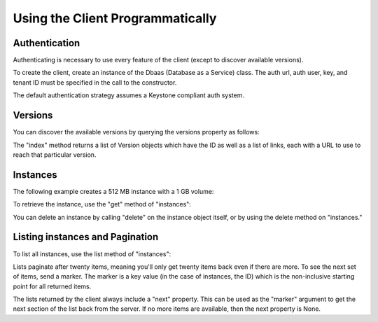 Using the Client Programmatically
=================================


.. testsetup::

    # Creates some vars we don't show in the docs.
    AUTH_URL="http://localhost:8779/v1.0/auth"

    from troveclient import Dbaas
    from troveclient import auth
    class FakeAuth(auth.Authenticator):

        def authenticate(self):
            class FakeCatalog(object):
                def __init__(self, auth):
                    self.auth = auth

                def get_public_url(self):
                    return "%s/%s" % ('http://localhost:8779/v1.0',
                                      self.auth.tenant)

                def get_token(self):
                    return self.auth.tenant

            return FakeCatalog(self)

    from troveclient import Dbaas
    OLD_INIT = Dbaas.__init__
    def new_init(*args, **kwargs):
        kwargs['auth_strategy'] = FakeAuth
        OLD_INIT(*args, **kwargs)

    # Monkey patch init so it'll work with fake auth.
    Dbaas.__init__ = new_init


    client = Dbaas("jsmith", "abcdef", tenant="12345",
                  auth_url=AUTH_URL)
    client.authenticate()

    # Delete all instances.
    instances = [1]
    while len(instances) > 0:
        instances = client.instances.list()
        for instance in instances:
            try:
                instance.delete()
            except:
                pass

    flavor_id = "1"
    for i in range(30):
        name = "Instance #%d" % i
        client.instances.create(name, flavor_id, None)



Authentication
--------------

Authenticating is necessary to use every feature of the client (except to
discover available versions).

To create the client, create an instance of the Dbaas (Database as a Service)
class. The auth url, auth user, key, and tenant ID must be specified in the
call to the constructor.

.. testcode::

    from troveclient import Dbaas
    global AUTH_URL

    client = Dbaas("jsmith", "abcdef", tenant="12345",
                  auth_url=AUTH_URL)
    client.authenticate()

The default authentication strategy assumes a Keystone compliant auth system.


Versions
--------

You can discover the available versions by querying the versions property as
follows:


.. testcode::

    versions = client.versions.index("http://localhost:8779")


The "index" method returns a list of Version objects which have the ID as well
as a list of links, each with a URL to use to reach that particular version.

.. testcode::

    for version in versions:
        print(version.id)
        for link in version.links:
            if link['rel'] == 'self':
                print("    %s" % link['href'])

.. testoutput::

    v1.0
        http://localhost:8779/v1.0/


Instances
---------

The following example creates a 512 MB instance with a 1 GB volume:

.. testcode::

    client.authenticate()
    flavor_id = "1"
    volume = {'size':1}
    databases = [{"name": "my_db",
                  "character_set": "latin2",           # These two fields
                  "collate": "latin2_general_ci"}]     # are optional.
    users = [{"name": "jsmith", "password": "12345",
              "databases": [{"name": "my_db"}]
             }]
    instance = client.instances.create("My Instance", flavor_id, volume,
                                       databases, users)

To retrieve the instance, use the "get" method of "instances":

.. testcode::

    updated_instance = client.instances.get(instance.id)
    print(updated_instance.name)
    print("   Status=%s Flavor=%s" %
              (updated_instance.status, updated_instance.flavor['id']))

.. testoutput::

    My Instance
       Status=BUILD Flavor=1

You can delete an instance by calling "delete" on the instance object itself,
or by using the delete method on "instances."

.. testcode::

    # Wait for the instance to be ready before we delete it.
    import time
    from troveclient.exceptions import NotFound

    while instance.status == "BUILD":
        instance.get()
        time.sleep(1)
    print("Ready in an %s state." % instance.status)
    instance.delete()
    # Delete and wait for the instance to go away.
    while True:
        try:
            instance = client.instances.get(instance.id)
            assert instance.status == "SHUTDOWN"
        except NotFound:
            break

.. testoutput::

    Ready in an ACTIVE state.


Listing instances and Pagination
--------------------------------

To list all instances, use the list method of "instances":

.. testcode::

    instances = client.instances.list()


Lists paginate after twenty items, meaning you'll only get twenty items back
even if there are more. To see the next set of items, send a marker. The marker
is a key value (in the case of instances, the ID) which is the non-inclusive
starting point for all returned items.

The lists returned by the client always include a "next" property. This
can be used as the "marker" argument to get the next section of the list
back from the server. If no more items are available, then the next property
is None.

.. testcode::

    # There are currently 30 instances.

    instances = client.instances.list()
    print(len(instances))
    print(instances.next is None)

    instances2 = client.instances.list(marker=instances.next)
    print(len(instances2))
    print(instances2.next is None)

.. testoutput::

    20
    False
    10
    True


